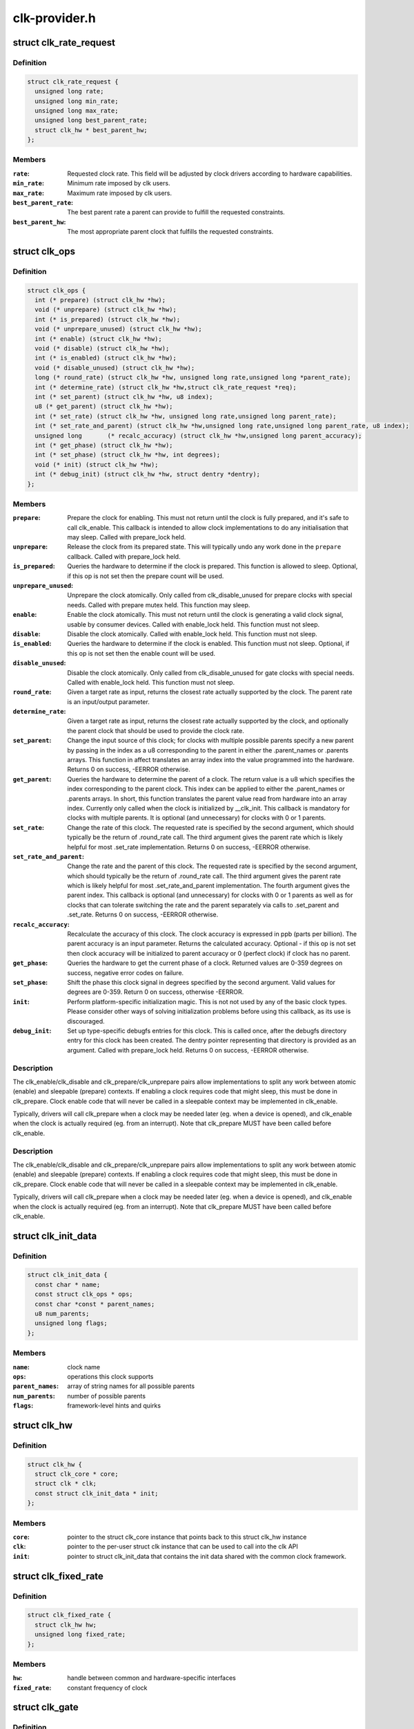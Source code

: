 .. -*- coding: utf-8; mode: rst -*-

==============
clk-provider.h
==============


.. _`clk_rate_request`:

struct clk_rate_request
=======================

.. c:type:: clk_rate_request

    Structure encoding the clk constraints that a clock user might require.


.. _`clk_rate_request.definition`:

Definition
----------

.. code-block:: c

  struct clk_rate_request {
    unsigned long rate;
    unsigned long min_rate;
    unsigned long max_rate;
    unsigned long best_parent_rate;
    struct clk_hw * best_parent_hw;
  };


.. _`clk_rate_request.members`:

Members
-------

:``rate``:
    Requested clock rate. This field will be adjusted by
    clock drivers according to hardware capabilities.

:``min_rate``:
    Minimum rate imposed by clk users.

:``max_rate``:
    Maximum rate imposed by clk users.

:``best_parent_rate``:
    The best parent rate a parent can provide to fulfill the
    requested constraints.

:``best_parent_hw``:
    The most appropriate parent clock that fulfills the
    requested constraints.




.. _`clk_ops`:

struct clk_ops
==============

.. c:type:: clk_ops

    Callback operations for hardware clocks; these are to be provided by the clock implementation, and will be called by drivers through the clk_* api.


.. _`clk_ops.definition`:

Definition
----------

.. code-block:: c

  struct clk_ops {
    int (* prepare) (struct clk_hw *hw);
    void (* unprepare) (struct clk_hw *hw);
    int (* is_prepared) (struct clk_hw *hw);
    void (* unprepare_unused) (struct clk_hw *hw);
    int (* enable) (struct clk_hw *hw);
    void (* disable) (struct clk_hw *hw);
    int (* is_enabled) (struct clk_hw *hw);
    void (* disable_unused) (struct clk_hw *hw);
    long (* round_rate) (struct clk_hw *hw, unsigned long rate,unsigned long *parent_rate);
    int (* determine_rate) (struct clk_hw *hw,struct clk_rate_request *req);
    int (* set_parent) (struct clk_hw *hw, u8 index);
    u8 (* get_parent) (struct clk_hw *hw);
    int (* set_rate) (struct clk_hw *hw, unsigned long rate,unsigned long parent_rate);
    int (* set_rate_and_parent) (struct clk_hw *hw,unsigned long rate,unsigned long parent_rate, u8 index);
    unsigned long	(* recalc_accuracy) (struct clk_hw *hw,unsigned long parent_accuracy);
    int (* get_phase) (struct clk_hw *hw);
    int (* set_phase) (struct clk_hw *hw, int degrees);
    void (* init) (struct clk_hw *hw);
    int (* debug_init) (struct clk_hw *hw, struct dentry *dentry);
  };


.. _`clk_ops.members`:

Members
-------

:``prepare``:
    Prepare the clock for enabling. This must not return until
    the clock is fully prepared, and it's safe to call clk_enable.
    This callback is intended to allow clock implementations to
    do any initialisation that may sleep. Called with
    prepare_lock held.

:``unprepare``:
    Release the clock from its prepared state. This will typically
    undo any work done in the ``prepare`` callback. Called with
    prepare_lock held.

:``is_prepared``:
    Queries the hardware to determine if the clock is prepared.
    This function is allowed to sleep. Optional, if this op is not
    set then the prepare count will be used.

:``unprepare_unused``:
    Unprepare the clock atomically.  Only called from
    clk_disable_unused for prepare clocks with special needs.
    Called with prepare mutex held. This function may sleep.

:``enable``:
    Enable the clock atomically. This must not return until the
    clock is generating a valid clock signal, usable by consumer
    devices. Called with enable_lock held. This function must not
    sleep.

:``disable``:
    Disable the clock atomically. Called with enable_lock held.
    This function must not sleep.

:``is_enabled``:
    Queries the hardware to determine if the clock is enabled.
    This function must not sleep. Optional, if this op is not
    set then the enable count will be used.

:``disable_unused``:
    Disable the clock atomically.  Only called from
    clk_disable_unused for gate clocks with special needs.
    Called with enable_lock held.  This function must not
    sleep.

:``round_rate``:
    Given a target rate as input, returns the closest rate actually
    supported by the clock. The parent rate is an input/output
    parameter.

:``determine_rate``:
    Given a target rate as input, returns the closest rate
    actually supported by the clock, and optionally the parent clock
    that should be used to provide the clock rate.

:``set_parent``:
    Change the input source of this clock; for clocks with multiple
    possible parents specify a new parent by passing in the index
    as a u8 corresponding to the parent in either the .parent_names
    or .parents arrays.  This function in affect translates an
    array index into the value programmed into the hardware.
    Returns 0 on success, -EERROR otherwise.

:``get_parent``:
    Queries the hardware to determine the parent of a clock.  The
    return value is a u8 which specifies the index corresponding to
    the parent clock.  This index can be applied to either the
    .parent_names or .parents arrays.  In short, this function
    translates the parent value read from hardware into an array
    index.  Currently only called when the clock is initialized by
    __clk_init.  This callback is mandatory for clocks with
    multiple parents.  It is optional (and unnecessary) for clocks
    with 0 or 1 parents.

:``set_rate``:
    Change the rate of this clock. The requested rate is specified
    by the second argument, which should typically be the return
    of .round_rate call.  The third argument gives the parent rate
    which is likely helpful for most .set_rate implementation.
    Returns 0 on success, -EERROR otherwise.

:``set_rate_and_parent``:
    Change the rate and the parent of this clock. The
    requested rate is specified by the second argument, which
    should typically be the return of .round_rate call.  The
    third argument gives the parent rate which is likely helpful
    for most .set_rate_and_parent implementation. The fourth
    argument gives the parent index. This callback is optional (and
    unnecessary) for clocks with 0 or 1 parents as well as
    for clocks that can tolerate switching the rate and the parent
    separately via calls to .set_parent and .set_rate.
    Returns 0 on success, -EERROR otherwise.

:``recalc_accuracy``:
    Recalculate the accuracy of this clock. The clock accuracy
    is expressed in ppb (parts per billion). The parent accuracy is
    an input parameter.
    Returns the calculated accuracy.  Optional - if        this op is not
    set then clock accuracy will be initialized to parent accuracy
    or 0 (perfect clock) if clock has no parent.

:``get_phase``:
    Queries the hardware to get the current phase of a clock.
    Returned values are 0-359 degrees on success, negative
    error codes on failure.

:``set_phase``:
    Shift the phase this clock signal in degrees specified
    by the second argument. Valid values for degrees are
    0-359. Return 0 on success, otherwise -EERROR.

:``init``:
    Perform platform-specific initialization magic.
    This is not not used by any of the basic clock types.
    Please consider other ways of solving initialization problems
    before using this callback, as its use is discouraged.

:``debug_init``:
    Set up type-specific debugfs entries for this clock.  This
    is called once, after the debugfs directory entry for this
    clock has been created.  The dentry pointer representing that
    directory is provided as an argument.  Called with
    prepare_lock held.  Returns 0 on success, -EERROR otherwise.




.. _`clk_ops.description`:

Description
-----------


The clk_enable/clk_disable and clk_prepare/clk_unprepare pairs allow
implementations to split any work between atomic (enable) and sleepable
(prepare) contexts.  If enabling a clock requires code that might sleep,
this must be done in clk_prepare.  Clock enable code that will never be
called in a sleepable context may be implemented in clk_enable.

Typically, drivers will call clk_prepare when a clock may be needed later
(eg. when a device is opened), and clk_enable when the clock is actually
required (eg. from an interrupt). Note that clk_prepare MUST have been
called before clk_enable.



.. _`clk_ops.description`:

Description
-----------


The clk_enable/clk_disable and clk_prepare/clk_unprepare pairs allow
implementations to split any work between atomic (enable) and sleepable
(prepare) contexts.  If enabling a clock requires code that might sleep,
this must be done in clk_prepare.  Clock enable code that will never be
called in a sleepable context may be implemented in clk_enable.

Typically, drivers will call clk_prepare when a clock may be needed later
(eg. when a device is opened), and clk_enable when the clock is actually
required (eg. from an interrupt). Note that clk_prepare MUST have been
called before clk_enable.



.. _`clk_init_data`:

struct clk_init_data
====================

.. c:type:: clk_init_data

    holds init data that's common to all clocks and is shared between the clock provider and the common clock framework.


.. _`clk_init_data.definition`:

Definition
----------

.. code-block:: c

  struct clk_init_data {
    const char * name;
    const struct clk_ops * ops;
    const char *const * parent_names;
    u8 num_parents;
    unsigned long flags;
  };


.. _`clk_init_data.members`:

Members
-------

:``name``:
    clock name

:``ops``:
    operations this clock supports

:``parent_names``:
    array of string names for all possible parents

:``num_parents``:
    number of possible parents

:``flags``:
    framework-level hints and quirks




.. _`clk_hw`:

struct clk_hw
=============

.. c:type:: clk_hw

    handle for traversing from a struct clk to its corresponding hardware-specific structure. struct clk_hw should be declared within struct clk_foo and then referenced by the struct clk instance that uses struct clk_foo's clk_ops


.. _`clk_hw.definition`:

Definition
----------

.. code-block:: c

  struct clk_hw {
    struct clk_core * core;
    struct clk * clk;
    const struct clk_init_data * init;
  };


.. _`clk_hw.members`:

Members
-------

:``core``:
    pointer to the struct clk_core instance that points back to this
    struct clk_hw instance

:``clk``:
    pointer to the per-user struct clk instance that can be used to call
    into the clk API

:``init``:
    pointer to struct clk_init_data that contains the init data shared
    with the common clock framework.




.. _`clk_fixed_rate`:

struct clk_fixed_rate
=====================

.. c:type:: clk_fixed_rate

    fixed-rate clock


.. _`clk_fixed_rate.definition`:

Definition
----------

.. code-block:: c

  struct clk_fixed_rate {
    struct clk_hw hw;
    unsigned long fixed_rate;
  };


.. _`clk_fixed_rate.members`:

Members
-------

:``hw``:
    handle between common and hardware-specific interfaces

:``fixed_rate``:
    constant frequency of clock




.. _`clk_gate`:

struct clk_gate
===============

.. c:type:: clk_gate

    gating clock


.. _`clk_gate.definition`:

Definition
----------

.. code-block:: c

  struct clk_gate {
    struct clk_hw hw;
    void __iomem * reg;
    u8 bit_idx;
    u8 flags;
    spinlock_t * lock;
  };


.. _`clk_gate.members`:

Members
-------

:``hw``:
    handle between common and hardware-specific interfaces

:``reg``:
    register controlling gate

:``bit_idx``:
    single bit controlling gate

:``flags``:
    hardware-specific flags

:``lock``:
    register lock




.. _`clk_gate.description`:

Description
-----------

Clock which can gate its output.  Implements .enable & .disable



.. _`clk_gate.flags`:

Flags
-----

CLK_GATE_SET_TO_DISABLE - by default this clock sets the bit at bit_idx to
enable the clock.  Setting this flag does the opposite: setting the bit
disable the clock and clearing it enables the clock

CLK_GATE_HIWORD_MASK - The gate settings are only in lower 16-bit
of this register, and mask of gate bits are in higher 16-bit of this
register.  While setting the gate bits, higher 16-bit should also be
updated to indicate changing gate bits.



.. _`clk_divider`:

struct clk_divider
==================

.. c:type:: clk_divider

    adjustable divider clock


.. _`clk_divider.definition`:

Definition
----------

.. code-block:: c

  struct clk_divider {
    struct clk_hw hw;
    void __iomem * reg;
    u8 shift;
    u8 width;
    const struct clk_div_table * table;
    spinlock_t * lock;
  };


.. _`clk_divider.members`:

Members
-------

:``hw``:
    handle between common and hardware-specific interfaces

:``reg``:
    register containing the divider

:``shift``:
    shift to the divider bit field

:``width``:
    width of the divider bit field

:``table``:
    array of value/divider pairs, last entry should have div = 0

:``lock``:
    register lock




.. _`clk_divider.description`:

Description
-----------

Clock with an adjustable divider affecting its output frequency.  Implements
.recalc_rate, .set_rate and .round_rate



.. _`clk_divider.flags`:

Flags
-----

CLK_DIVIDER_ONE_BASED - by default the divisor is the value read from the
register plus one.  If CLK_DIVIDER_ONE_BASED is set then the divider is
the raw value read from the register, with the value of zero considered
invalid, unless CLK_DIVIDER_ALLOW_ZERO is set.

CLK_DIVIDER_POWER_OF_TWO - clock divisor is 2 raised to the value read from
the hardware register

CLK_DIVIDER_ALLOW_ZERO - Allow zero divisors.  For dividers which have
CLK_DIVIDER_ONE_BASED set, it is possible to end up with a zero divisor.
Some hardware implementations gracefully handle this case and allow a
zero divisor by not modifying their input clock
(divide by one / bypass).

CLK_DIVIDER_HIWORD_MASK - The divider settings are only in lower 16-bit
of this register, and mask of divider bits are in higher 16-bit of this
register.  While setting the divider bits, higher 16-bit should also be
updated to indicate changing divider bits.

CLK_DIVIDER_ROUND_CLOSEST - Makes the best calculated divider to be rounded
to the closest integer instead of the up one.

CLK_DIVIDER_READ_ONLY - The divider settings are preconfigured and should
not be changed by the clock framework.

CLK_DIVIDER_MAX_AT_ZERO - For dividers which are like CLK_DIVIDER_ONE_BASED
except when the value read from the register is zero, the divisor is
2^width of the field.



.. _`clk_mux`:

struct clk_mux
==============

.. c:type:: clk_mux

    multiplexer clock


.. _`clk_mux.definition`:

Definition
----------

.. code-block:: c

  struct clk_mux {
    struct clk_hw hw;
    void __iomem * reg;
    u8 shift;
    u8 flags;
    spinlock_t * lock;
  };


.. _`clk_mux.members`:

Members
-------

:``hw``:
    handle between common and hardware-specific interfaces

:``reg``:
    register controlling multiplexer

:``shift``:
    shift to multiplexer bit field

:``flags``:
    hardware-specific flags

:``lock``:
    register lock




.. _`clk_mux.description`:

Description
-----------

Clock with multiple selectable parents.  Implements .get_parent, .set_parent
and .recalc_rate



.. _`clk_mux.flags`:

Flags
-----

CLK_MUX_INDEX_ONE - register index starts at 1, not 0
CLK_MUX_INDEX_BIT - register index is a single bit (power of two)
CLK_MUX_HIWORD_MASK - The mux settings are only in lower 16-bit of this
register, and mask of mux bits are in higher 16-bit of this register.
While setting the mux bits, higher 16-bit should also be updated to
indicate changing mux bits.

CLK_MUX_ROUND_CLOSEST - Use the parent rate that is closest to the desired
frequency.



.. _`clk_fixed_factor`:

struct clk_fixed_factor
=======================

.. c:type:: clk_fixed_factor

    fixed multiplier and divider clock


.. _`clk_fixed_factor.definition`:

Definition
----------

.. code-block:: c

  struct clk_fixed_factor {
    struct clk_hw hw;
    unsigned int mult;
    unsigned int div;
  };


.. _`clk_fixed_factor.members`:

Members
-------

:``hw``:
    handle between common and hardware-specific interfaces

:``mult``:
    multiplier

:``div``:
    divider




.. _`clk_fixed_factor.description`:

Description
-----------

Clock with a fixed multiplier and divider. The output frequency is the
parent clock rate divided by div and multiplied by mult.
Implements .recalc_rate, .set_rate and .round_rate



.. _`clk_fractional_divider`:

struct clk_fractional_divider
=============================

.. c:type:: clk_fractional_divider

    adjustable fractional divider clock


.. _`clk_fractional_divider.definition`:

Definition
----------

.. code-block:: c

  struct clk_fractional_divider {
    struct clk_hw hw;
    void __iomem * reg;
    u8 mshift;
    u8 mwidth;
    u8 nshift;
    u8 nwidth;
    spinlock_t * lock;
  };


.. _`clk_fractional_divider.members`:

Members
-------

:``hw``:
    handle between common and hardware-specific interfaces

:``reg``:
    register containing the divider

:``mshift``:
    shift to the numerator bit field

:``mwidth``:
    width of the numerator bit field

:``nshift``:
    shift to the denominator bit field

:``nwidth``:
    width of the denominator bit field

:``lock``:
    register lock




.. _`clk_fractional_divider.description`:

Description
-----------

Clock with adjustable fractional divider affecting its output frequency.



.. _`clk_multiplier`:

struct clk_multiplier
=====================

.. c:type:: clk_multiplier

    adjustable multiplier clock


.. _`clk_multiplier.definition`:

Definition
----------

.. code-block:: c

  struct clk_multiplier {
    struct clk_hw hw;
    void __iomem * reg;
    u8 shift;
    u8 width;
    spinlock_t * lock;
  };


.. _`clk_multiplier.members`:

Members
-------

:``hw``:
    handle between common and hardware-specific interfaces

:``reg``:
    register containing the multiplier

:``shift``:
    shift to the multiplier bit field

:``width``:
    width of the multiplier bit field

:``lock``:
    register lock




.. _`clk_multiplier.description`:

Description
-----------

Clock with an adjustable multiplier affecting its output frequency.
Implements .recalc_rate, .set_rate and .round_rate



.. _`clk_multiplier.flags`:

Flags
-----

CLK_MULTIPLIER_ZERO_BYPASS - By default, the multiplier is the value read
from the register, with 0 being a valid value effectively
zeroing the output clock rate. If CLK_MULTIPLIER_ZERO_BYPASS is
set, then a null multiplier will be considered as a bypass,
leaving the parent rate unmodified.

CLK_MULTIPLIER_ROUND_CLOSEST - Makes the best calculated divider to be
rounded to the closest integer instead of the down one.



.. _`clk_register`:

clk_register
============

.. c:function:: struct clk *clk_register (struct device *dev, struct clk_hw *hw)

    allocate a new clock, register it and return an opaque cookie

    :param struct device \*dev:
        device that is registering this clock

    :param struct clk_hw \*hw:
        link to hardware-specific clock data



.. _`clk_register.description`:

Description
-----------

clk_register is the primary interface for populating the clock tree with new
clock nodes.  It returns a pointer to the newly allocated struct clk which
cannot be dereferenced by driver code but may be used in conjuction with the
rest of the clock API.  In the event of an error clk_register will return an
error code; drivers must test for an error code after calling clk_register.

